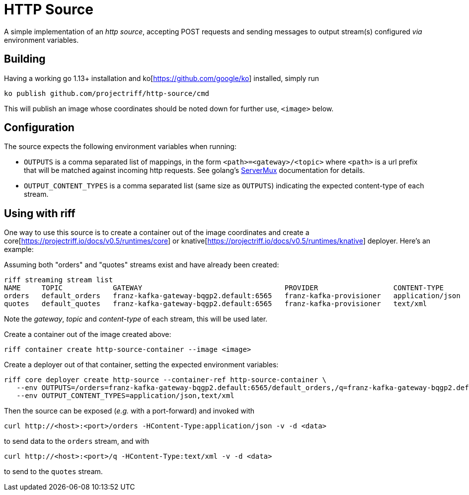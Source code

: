 = HTTP Source

A simple implementation of an _http source_, accepting POST requests
and sending messages to output stream(s) configured _via_ environment variables.

== Building
Having a working go 1.13+ installation and ko[https://github.com/google/ko] installed, simply run
[source, bash]
----
ko publish github.com/projectriff/http-source/cmd
----

This will publish an image whose coordinates should be noted down for further use, `<image>` below.

== Configuration
The source expects the following environment variables when running:

* `OUTPUTS` is a comma separated list of mappings, in the form `<path>=<gateway>/<topic>` where `<path>` is a
url prefix that will be matched against incoming http requests. See golang's https://golang.org/pkg/net/http/#ServeMux[ServerMux]
documentation for details.
* `OUTPUT_CONTENT_TYPES` is a comma separated list (same size as `OUTPUTS`) indicating the expected
content-type of each stream.

== Using with riff
One way to use this source is to create a container out of the image
coordinates and create a core[https://projectriff.io/docs/v0.5/runtimes/core]
or knative[https://projectriff.io/docs/v0.5/runtimes/knative] deployer. Here's an example:

Assuming both "orders" and "quotes" streams exist and have already been created:
[source, bash]
----
riff streaming stream list
NAME     TOPIC            GATEWAY                                  PROVIDER                  CONTENT-TYPE       STATUS   AGE
orders   default_orders   franz-kafka-gateway-bqgp2.default:6565   franz-kafka-provisioner   application/json   Ready    8d
quotes   default_quotes   franz-kafka-gateway-bqgp2.default:6565   franz-kafka-provisioner   text/xml           Ready    8d
----

Note the _gateway_, _topic_ and _content-type_ of each stream, this will be used later.

Create a container out of the image created above:
[source, bash]
----
riff container create http-source-container --image <image>
----

Create a deployer out of that container, setting the expected environment variables:
[source, bash]
----
riff core deployer create http-source --container-ref http-source-container \
   --env OUTPUTS=/orders=franz-kafka-gateway-bqgp2.default:6565/default_orders,/q=franz-kafka-gateway-bqgp2.default:6565/default_quotes \
   --env OUTPUT_CONTENT_TYPES=application/json,text/xml
----

Then the source can be exposed (_e.g._ with a port-forward) and invoked with
[source, bash]
----
curl http://<host>:<port>/orders -HContent-Type:application/json -v -d <data>
----
to send data to the `orders` stream, and with
[source, bash]
----
curl http://<host>:<port>/q -HContent-Type:text/xml -v -d <data>
----
to send to the `quotes` stream.
